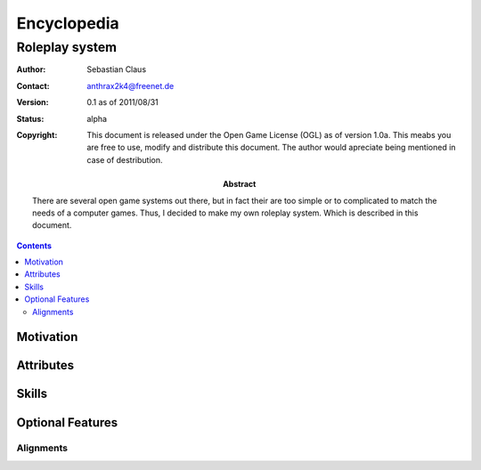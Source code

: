 ============
Encyclopedia
============

---------------
Roleplay system
---------------

:author: Sebastian Claus
:contact: anthrax2k4@freenet.de
:version: 0.1 as of 2011/08/31
:status: alpha
:copyright: This document is released under the Open Game License (OGL) as of
	version 1.0a. This meabs you are free to use, modify and distribute this
	document. The author would apreciate being mentioned in case of
	destribution.
:abstract: There are several open game systems out there, but in fact their are
	too simple or to complicated to match the needs of a computer games.
	Thus, I decided to make my own roleplay system. Which is described in
	this document.

.. contents::

Motivation
==========
.. todo

Attributes
==========
.. todo

Skills
======
.. todo


Optional Features
=================
.. todo

Alignments
----------
.. todo inspired by early ad&dalignments
